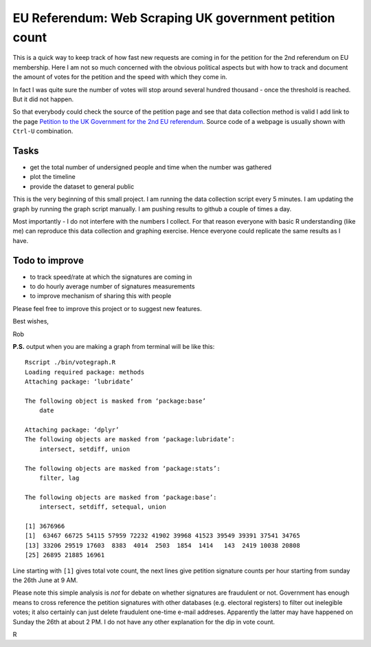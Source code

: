 EU Referendum: Web Scraping UK government petition count
--------------------------------------------------------

This is a quick way to keep track of how fast new requests are coming in for the petition for the 2nd referendum on EU membership. Here I am not so much concerned with the obvious political aspects but with how to track and document the amount of votes for the petition and the speed with which they come in.

In fact I was quite sure the number of votes will stop around several hundred thousand - once the threshold is reached. But it did not happen.

So that everybody could check the source of the petition page and see that data collection method is valid I add link to the page `Petition to the UK Government for the 2nd EU referendum <https://petition.parliament.uk/petitions/131215>`_. Source code of a webpage is usually shown with ``Ctrl-U`` combination.

Tasks
~~~~~

* get the total number of undersigned people and time when the number was gathered
* plot the timeline
* provide the dataset to general public

This is the very beginning of this small project. I am running the data collection script every 5 minutes. I am updating the graph by running the graph script manually. I am pushing results to github a couple of times a day.

Most importantly - I do not interfere with the numbers I collect. For that reason everyone with basic R understanding (like me) can reproduce this data collection and graphing exercise. Hence everyone could replicate the same results as I have. 

Todo to improve
~~~~~~~~~~~~~~~~

* to track speed/rate at which the signatures are coming in
* to do hourly average number of signatures measurements
* to improve mechanism of sharing this with people

Please feel free to improve this project or to suggest new features.

Best wishes,

Rob

**P.S.** output when you are making a graph from terminal will be like this::

    Rscript ./bin/votegraph.R 
    Loading required package: methods
    Attaching package: ‘lubridate’

    The following object is masked from ‘package:base’
        date

    Attaching package: ‘dplyr’
    The following objects are masked from ‘package:lubridate’:
        intersect, setdiff, union

    The following objects are masked from ‘package:stats’:
        filter, lag
    
    The following objects are masked from ‘package:base’:
        intersect, setdiff, setequal, union
    
    [1] 3676966
    [1]  63467 66725 54115 57959 72232 41902 39968 41523 39549 39391 37541 34765
    [13] 33206 29519 17603  8383  4014  2503  1854  1414   143  2419 10038 20808
    [25] 26895 21885 16961
    
Line starting with ``[1]`` gives total vote count, the next lines give petition signature counts per hour starting from sunday the 26th June at 9 AM.

Please note this simple analysis is *not* for debate on whether signatures are fraudulent or not. Government has enough means to cross reference the petition signatures with other databases (e.g. electoral registers) to filter out inelegible votes; it also certainly can just delete fraudulent one-time e-mail addreses. Apparently the latter may have happened on Sunday the 26th at about 2 PM. I do not have any other explanation for the dip in vote count.

R